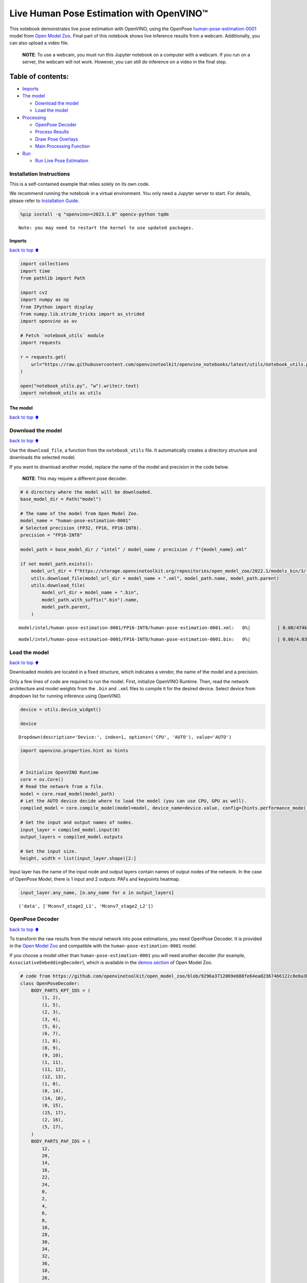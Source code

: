 Live Human Pose Estimation with OpenVINO™
=========================================

This notebook demonstrates live pose estimation with OpenVINO, using the
OpenPose
`human-pose-estimation-0001 <https://github.com/openvinotoolkit/open_model_zoo/tree/master/models/intel/human-pose-estimation-0001>`__
model from `Open Model
Zoo <https://github.com/openvinotoolkit/open_model_zoo/>`__. Final part
of this notebook shows live inference results from a webcam.
Additionally, you can also upload a video file.

   **NOTE**: To use a webcam, you must run this Jupyter notebook on a
   computer with a webcam. If you run on a server, the webcam will not
   work. However, you can still do inference on a video in the final
   step.

Table of contents:
^^^^^^^^^^^^^^^^^^

-  `Imports <#Imports>`__
-  `The model <#The-model>`__

   -  `Download the model <#Download-the-model>`__
   -  `Load the model <#Load-the-model>`__

-  `Processing <#Processing>`__

   -  `OpenPose Decoder <#OpenPose-Decoder>`__
   -  `Process Results <#Process-Results>`__
   -  `Draw Pose Overlays <#Draw-Pose-Overlays>`__
   -  `Main Processing Function <#Main-Processing-Function>`__

-  `Run <#Run>`__

   -  `Run Live Pose Estimation <#Run-Live-Pose-Estimation>`__

Installation Instructions
~~~~~~~~~~~~~~~~~~~~~~~~~

This is a self-contained example that relies solely on its own code.

We recommend running the notebook in a virtual environment. You only
need a Jupyter server to start. For details, please refer to
`Installation
Guide <https://github.com/openvinotoolkit/openvino_notebooks/blob/latest/README.md#-installation-guide>`__.

.. code:: ipython3

    %pip install -q "openvino>=2023.1.0" opencv-python tqdm


.. parsed-literal::

    Note: you may need to restart the kernel to use updated packages.


Imports
-------

`back to top ⬆️ <#Table-of-contents:>`__

.. code:: ipython3

    import collections
    import time
    from pathlib import Path
    
    import cv2
    import numpy as np
    from IPython import display
    from numpy.lib.stride_tricks import as_strided
    import openvino as ov
    
    # Fetch `notebook_utils` module
    import requests
    
    r = requests.get(
        url="https://raw.githubusercontent.com/openvinotoolkit/openvino_notebooks/latest/utils/notebook_utils.py",
    )
    
    open("notebook_utils.py", "w").write(r.text)
    import notebook_utils as utils

The model
---------

`back to top ⬆️ <#Table-of-contents:>`__

Download the model
~~~~~~~~~~~~~~~~~~

`back to top ⬆️ <#Table-of-contents:>`__

Use the ``download_file``, a function from the ``notebook_utils`` file.
It automatically creates a directory structure and downloads the
selected model.

If you want to download another model, replace the name of the model and
precision in the code below.

   **NOTE**: This may require a different pose decoder.

.. code:: ipython3

    # A directory where the model will be downloaded.
    base_model_dir = Path("model")
    
    # The name of the model from Open Model Zoo.
    model_name = "human-pose-estimation-0001"
    # Selected precision (FP32, FP16, FP16-INT8).
    precision = "FP16-INT8"
    
    model_path = base_model_dir / "intel" / model_name / precision / f"{model_name}.xml"
    
    if not model_path.exists():
        model_url_dir = f"https://storage.openvinotoolkit.org/repositories/open_model_zoo/2022.1/models_bin/3/{model_name}/{precision}/"
        utils.download_file(model_url_dir + model_name + ".xml", model_path.name, model_path.parent)
        utils.download_file(
            model_url_dir + model_name + ".bin",
            model_path.with_suffix(".bin").name,
            model_path.parent,
        )



.. parsed-literal::

    model/intel/human-pose-estimation-0001/FP16-INT8/human-pose-estimation-0001.xml:   0%|          | 0.00/474k [0…



.. parsed-literal::

    model/intel/human-pose-estimation-0001/FP16-INT8/human-pose-estimation-0001.bin:   0%|          | 0.00/4.03M […


Load the model
~~~~~~~~~~~~~~

`back to top ⬆️ <#Table-of-contents:>`__

Downloaded models are located in a fixed structure, which indicates a
vendor, the name of the model and a precision.

Only a few lines of code are required to run the model. First,
initialize OpenVINO Runtime. Then, read the network architecture and
model weights from the ``.bin`` and ``.xml`` files to compile it for the
desired device. Select device from dropdown list for running inference
using OpenVINO.

.. code:: ipython3

    device = utils.device_widget()
    
    device




.. parsed-literal::

    Dropdown(description='Device:', index=1, options=('CPU', 'AUTO'), value='AUTO')



.. code:: ipython3

    import openvino.properties.hint as hints
    
    
    # Initialize OpenVINO Runtime
    core = ov.Core()
    # Read the network from a file.
    model = core.read_model(model_path)
    # Let the AUTO device decide where to load the model (you can use CPU, GPU as well).
    compiled_model = core.compile_model(model=model, device_name=device.value, config={hints.performance_mode(): hints.PerformanceMode.LATENCY})
    
    # Get the input and output names of nodes.
    input_layer = compiled_model.input(0)
    output_layers = compiled_model.outputs
    
    # Get the input size.
    height, width = list(input_layer.shape)[2:]

Input layer has the name of the input node and output layers contain
names of output nodes of the network. In the case of OpenPose Model,
there is 1 input and 2 outputs: PAFs and keypoints heatmap.

.. code:: ipython3

    input_layer.any_name, [o.any_name for o in output_layers]




.. parsed-literal::

    ('data', ['Mconv7_stage2_L1', 'Mconv7_stage2_L2'])



OpenPose Decoder
~~~~~~~~~~~~~~~~

`back to top ⬆️ <#Table-of-contents:>`__

To transform the raw results from the neural network into pose
estimations, you need OpenPose Decoder. It is provided in the `Open
Model
Zoo <https://github.com/openvinotoolkit/open_model_zoo/blob/master/demos/common/python/openvino/model_zoo/model_api/models/open_pose.py>`__
and compatible with the ``human-pose-estimation-0001`` model.

If you choose a model other than ``human-pose-estimation-0001`` you will
need another decoder (for example, ``AssociativeEmbeddingDecoder``),
which is available in the `demos
section <https://github.com/openvinotoolkit/open_model_zoo/blob/master/demos/common/python/openvino/model_zoo/model_api/models/hpe_associative_embedding.py>`__
of Open Model Zoo.

.. code:: ipython3

    # code from https://github.com/openvinotoolkit/open_model_zoo/blob/9296a3712069e688fe64ea02367466122c8e8a3b/demos/common/python/models/open_pose.py#L135
    class OpenPoseDecoder:
        BODY_PARTS_KPT_IDS = (
            (1, 2),
            (1, 5),
            (2, 3),
            (3, 4),
            (5, 6),
            (6, 7),
            (1, 8),
            (8, 9),
            (9, 10),
            (1, 11),
            (11, 12),
            (12, 13),
            (1, 0),
            (0, 14),
            (14, 16),
            (0, 15),
            (15, 17),
            (2, 16),
            (5, 17),
        )
        BODY_PARTS_PAF_IDS = (
            12,
            20,
            14,
            16,
            22,
            24,
            0,
            2,
            4,
            6,
            8,
            10,
            28,
            30,
            34,
            32,
            36,
            18,
            26,
        )
    
        def __init__(
            self,
            num_joints=18,
            skeleton=BODY_PARTS_KPT_IDS,
            paf_indices=BODY_PARTS_PAF_IDS,
            max_points=100,
            score_threshold=0.1,
            min_paf_alignment_score=0.05,
            delta=0.5,
        ):
            self.num_joints = num_joints
            self.skeleton = skeleton
            self.paf_indices = paf_indices
            self.max_points = max_points
            self.score_threshold = score_threshold
            self.min_paf_alignment_score = min_paf_alignment_score
            self.delta = delta
    
            self.points_per_limb = 10
            self.grid = np.arange(self.points_per_limb, dtype=np.float32).reshape(1, -1, 1)
    
        def __call__(self, heatmaps, nms_heatmaps, pafs):
            batch_size, _, h, w = heatmaps.shape
            assert batch_size == 1, "Batch size of 1 only supported"
    
            keypoints = self.extract_points(heatmaps, nms_heatmaps)
            pafs = np.transpose(pafs, (0, 2, 3, 1))
    
            if self.delta > 0:
                for kpts in keypoints:
                    kpts[:, :2] += self.delta
                    np.clip(kpts[:, 0], 0, w - 1, out=kpts[:, 0])
                    np.clip(kpts[:, 1], 0, h - 1, out=kpts[:, 1])
    
            pose_entries, keypoints = self.group_keypoints(keypoints, pafs, pose_entry_size=self.num_joints + 2)
            poses, scores = self.convert_to_coco_format(pose_entries, keypoints)
            if len(poses) > 0:
                poses = np.asarray(poses, dtype=np.float32)
                poses = poses.reshape((poses.shape[0], -1, 3))
            else:
                poses = np.empty((0, 17, 3), dtype=np.float32)
                scores = np.empty(0, dtype=np.float32)
    
            return poses, scores
    
        def extract_points(self, heatmaps, nms_heatmaps):
            batch_size, channels_num, h, w = heatmaps.shape
            assert batch_size == 1, "Batch size of 1 only supported"
            assert channels_num >= self.num_joints
    
            xs, ys, scores = self.top_k(nms_heatmaps)
            masks = scores > self.score_threshold
            all_keypoints = []
            keypoint_id = 0
            for k in range(self.num_joints):
                # Filter low-score points.
                mask = masks[0, k]
                x = xs[0, k][mask].ravel()
                y = ys[0, k][mask].ravel()
                score = scores[0, k][mask].ravel()
                n = len(x)
                if n == 0:
                    all_keypoints.append(np.empty((0, 4), dtype=np.float32))
                    continue
                # Apply quarter offset to improve localization accuracy.
                x, y = self.refine(heatmaps[0, k], x, y)
                np.clip(x, 0, w - 1, out=x)
                np.clip(y, 0, h - 1, out=y)
                # Pack resulting points.
                keypoints = np.empty((n, 4), dtype=np.float32)
                keypoints[:, 0] = x
                keypoints[:, 1] = y
                keypoints[:, 2] = score
                keypoints[:, 3] = np.arange(keypoint_id, keypoint_id + n)
                keypoint_id += n
                all_keypoints.append(keypoints)
            return all_keypoints
    
        def top_k(self, heatmaps):
            N, K, _, W = heatmaps.shape
            heatmaps = heatmaps.reshape(N, K, -1)
            # Get positions with top scores.
            ind = heatmaps.argpartition(-self.max_points, axis=2)[:, :, -self.max_points :]
            scores = np.take_along_axis(heatmaps, ind, axis=2)
            # Keep top scores sorted.
            subind = np.argsort(-scores, axis=2)
            ind = np.take_along_axis(ind, subind, axis=2)
            scores = np.take_along_axis(scores, subind, axis=2)
            y, x = np.divmod(ind, W)
            return x, y, scores
    
        @staticmethod
        def refine(heatmap, x, y):
            h, w = heatmap.shape[-2:]
            valid = np.logical_and(np.logical_and(x > 0, x < w - 1), np.logical_and(y > 0, y < h - 1))
            xx = x[valid]
            yy = y[valid]
            dx = np.sign(heatmap[yy, xx + 1] - heatmap[yy, xx - 1], dtype=np.float32) * 0.25
            dy = np.sign(heatmap[yy + 1, xx] - heatmap[yy - 1, xx], dtype=np.float32) * 0.25
            x = x.astype(np.float32)
            y = y.astype(np.float32)
            x[valid] += dx
            y[valid] += dy
            return x, y
    
        @staticmethod
        def is_disjoint(pose_a, pose_b):
            pose_a = pose_a[:-2]
            pose_b = pose_b[:-2]
            return np.all(np.logical_or.reduce((pose_a == pose_b, pose_a < 0, pose_b < 0)))
    
        def update_poses(
            self,
            kpt_a_id,
            kpt_b_id,
            all_keypoints,
            connections,
            pose_entries,
            pose_entry_size,
        ):
            for connection in connections:
                pose_a_idx = -1
                pose_b_idx = -1
                for j, pose in enumerate(pose_entries):
                    if pose[kpt_a_id] == connection[0]:
                        pose_a_idx = j
                    if pose[kpt_b_id] == connection[1]:
                        pose_b_idx = j
                if pose_a_idx < 0 and pose_b_idx < 0:
                    # Create new pose entry.
                    pose_entry = np.full(pose_entry_size, -1, dtype=np.float32)
                    pose_entry[kpt_a_id] = connection[0]
                    pose_entry[kpt_b_id] = connection[1]
                    pose_entry[-1] = 2
                    pose_entry[-2] = np.sum(all_keypoints[connection[0:2], 2]) + connection[2]
                    pose_entries.append(pose_entry)
                elif pose_a_idx >= 0 and pose_b_idx >= 0 and pose_a_idx != pose_b_idx:
                    # Merge two poses are disjoint merge them, otherwise ignore connection.
                    pose_a = pose_entries[pose_a_idx]
                    pose_b = pose_entries[pose_b_idx]
                    if self.is_disjoint(pose_a, pose_b):
                        pose_a += pose_b
                        pose_a[:-2] += 1
                        pose_a[-2] += connection[2]
                        del pose_entries[pose_b_idx]
                elif pose_a_idx >= 0 and pose_b_idx >= 0:
                    # Adjust score of a pose.
                    pose_entries[pose_a_idx][-2] += connection[2]
                elif pose_a_idx >= 0:
                    # Add a new limb into pose.
                    pose = pose_entries[pose_a_idx]
                    if pose[kpt_b_id] < 0:
                        pose[-2] += all_keypoints[connection[1], 2]
                    pose[kpt_b_id] = connection[1]
                    pose[-2] += connection[2]
                    pose[-1] += 1
                elif pose_b_idx >= 0:
                    # Add a new limb into pose.
                    pose = pose_entries[pose_b_idx]
                    if pose[kpt_a_id] < 0:
                        pose[-2] += all_keypoints[connection[0], 2]
                    pose[kpt_a_id] = connection[0]
                    pose[-2] += connection[2]
                    pose[-1] += 1
            return pose_entries
    
        @staticmethod
        def connections_nms(a_idx, b_idx, affinity_scores):
            # From all retrieved connections that share starting/ending keypoints leave only the top-scoring ones.
            order = affinity_scores.argsort()[::-1]
            affinity_scores = affinity_scores[order]
            a_idx = a_idx[order]
            b_idx = b_idx[order]
            idx = []
            has_kpt_a = set()
            has_kpt_b = set()
            for t, (i, j) in enumerate(zip(a_idx, b_idx)):
                if i not in has_kpt_a and j not in has_kpt_b:
                    idx.append(t)
                    has_kpt_a.add(i)
                    has_kpt_b.add(j)
            idx = np.asarray(idx, dtype=np.int32)
            return a_idx[idx], b_idx[idx], affinity_scores[idx]
    
        def group_keypoints(self, all_keypoints_by_type, pafs, pose_entry_size=20):
            all_keypoints = np.concatenate(all_keypoints_by_type, axis=0)
            pose_entries = []
            # For every limb.
            for part_id, paf_channel in enumerate(self.paf_indices):
                kpt_a_id, kpt_b_id = self.skeleton[part_id]
                kpts_a = all_keypoints_by_type[kpt_a_id]
                kpts_b = all_keypoints_by_type[kpt_b_id]
                n = len(kpts_a)
                m = len(kpts_b)
                if n == 0 or m == 0:
                    continue
    
                # Get vectors between all pairs of keypoints, i.e. candidate limb vectors.
                a = kpts_a[:, :2]
                a = np.broadcast_to(a[None], (m, n, 2))
                b = kpts_b[:, :2]
                vec_raw = (b[:, None, :] - a).reshape(-1, 1, 2)
    
                # Sample points along every candidate limb vector.
                steps = 1 / (self.points_per_limb - 1) * vec_raw
                points = steps * self.grid + a.reshape(-1, 1, 2)
                points = points.round().astype(dtype=np.int32)
                x = points[..., 0].ravel()
                y = points[..., 1].ravel()
    
                # Compute affinity score between candidate limb vectors and part affinity field.
                part_pafs = pafs[0, :, :, paf_channel : paf_channel + 2]
                field = part_pafs[y, x].reshape(-1, self.points_per_limb, 2)
                vec_norm = np.linalg.norm(vec_raw, ord=2, axis=-1, keepdims=True)
                vec = vec_raw / (vec_norm + 1e-6)
                affinity_scores = (field * vec).sum(-1).reshape(-1, self.points_per_limb)
                valid_affinity_scores = affinity_scores > self.min_paf_alignment_score
                valid_num = valid_affinity_scores.sum(1)
                affinity_scores = (affinity_scores * valid_affinity_scores).sum(1) / (valid_num + 1e-6)
                success_ratio = valid_num / self.points_per_limb
    
                # Get a list of limbs according to the obtained affinity score.
                valid_limbs = np.where(np.logical_and(affinity_scores > 0, success_ratio > 0.8))[0]
                if len(valid_limbs) == 0:
                    continue
                b_idx, a_idx = np.divmod(valid_limbs, n)
                affinity_scores = affinity_scores[valid_limbs]
    
                # Suppress incompatible connections.
                a_idx, b_idx, affinity_scores = self.connections_nms(a_idx, b_idx, affinity_scores)
                connections = list(
                    zip(
                        kpts_a[a_idx, 3].astype(np.int32),
                        kpts_b[b_idx, 3].astype(np.int32),
                        affinity_scores,
                    )
                )
                if len(connections) == 0:
                    continue
    
                # Update poses with new connections.
                pose_entries = self.update_poses(
                    kpt_a_id,
                    kpt_b_id,
                    all_keypoints,
                    connections,
                    pose_entries,
                    pose_entry_size,
                )
    
            # Remove poses with not enough points.
            pose_entries = np.asarray(pose_entries, dtype=np.float32).reshape(-1, pose_entry_size)
            pose_entries = pose_entries[pose_entries[:, -1] >= 3]
            return pose_entries, all_keypoints
    
        @staticmethod
        def convert_to_coco_format(pose_entries, all_keypoints):
            num_joints = 17
            coco_keypoints = []
            scores = []
            for pose in pose_entries:
                if len(pose) == 0:
                    continue
                keypoints = np.zeros(num_joints * 3)
                reorder_map = [0, -1, 6, 8, 10, 5, 7, 9, 12, 14, 16, 11, 13, 15, 2, 1, 4, 3]
                person_score = pose[-2]
                for keypoint_id, target_id in zip(pose[:-2], reorder_map):
                    if target_id < 0:
                        continue
                    cx, cy, score = 0, 0, 0  # keypoint not found
                    if keypoint_id != -1:
                        cx, cy, score = all_keypoints[int(keypoint_id), 0:3]
                    keypoints[target_id * 3 + 0] = cx
                    keypoints[target_id * 3 + 1] = cy
                    keypoints[target_id * 3 + 2] = score
                coco_keypoints.append(keypoints)
                scores.append(person_score * max(0, (pose[-1] - 1)))  # -1 for 'neck'
            return np.asarray(coco_keypoints), np.asarray(scores)

Processing
----------

`back to top ⬆️ <#Table-of-contents:>`__

.. code:: ipython3

    decoder = OpenPoseDecoder()

Process Results
~~~~~~~~~~~~~~~

`back to top ⬆️ <#Table-of-contents:>`__

A bunch of useful functions to transform results into poses.

First, pool the heatmap. Since pooling is not available in numpy, use a
simple method to do it directly with numpy. Then, use non-maximum
suppression to get the keypoints from the heatmap. After that, decode
poses by using the decoder. Since the input image is bigger than the
network outputs, you need to multiply all pose coordinates by a scaling
factor.

.. code:: ipython3

    # 2D pooling in numpy (from: https://stackoverflow.com/a/54966908/1624463)
    def pool2d(A, kernel_size, stride, padding, pool_mode="max"):
        """
        2D Pooling
    
        Parameters:
            A: input 2D array
            kernel_size: int, the size of the window
            stride: int, the stride of the window
            padding: int, implicit zero paddings on both sides of the input
            pool_mode: string, 'max' or 'avg'
        """
        # Padding
        A = np.pad(A, padding, mode="constant")
    
        # Window view of A
        output_shape = (
            (A.shape[0] - kernel_size) // stride + 1,
            (A.shape[1] - kernel_size) // stride + 1,
        )
        kernel_size = (kernel_size, kernel_size)
        A_w = as_strided(
            A,
            shape=output_shape + kernel_size,
            strides=(stride * A.strides[0], stride * A.strides[1]) + A.strides,
        )
        A_w = A_w.reshape(-1, *kernel_size)
    
        # Return the result of pooling.
        if pool_mode == "max":
            return A_w.max(axis=(1, 2)).reshape(output_shape)
        elif pool_mode == "avg":
            return A_w.mean(axis=(1, 2)).reshape(output_shape)
    
    
    # non maximum suppression
    def heatmap_nms(heatmaps, pooled_heatmaps):
        return heatmaps * (heatmaps == pooled_heatmaps)
    
    
    # Get poses from results.
    def process_results(img, pafs, heatmaps):
        # This processing comes from
        # https://github.com/openvinotoolkit/open_model_zoo/blob/master/demos/common/python/models/open_pose.py
        pooled_heatmaps = np.array([[pool2d(h, kernel_size=3, stride=1, padding=1, pool_mode="max") for h in heatmaps[0]]])
        nms_heatmaps = heatmap_nms(heatmaps, pooled_heatmaps)
    
        # Decode poses.
        poses, scores = decoder(heatmaps, nms_heatmaps, pafs)
        output_shape = list(compiled_model.output(index=0).partial_shape)
        output_scale = (
            img.shape[1] / output_shape[3].get_length(),
            img.shape[0] / output_shape[2].get_length(),
        )
        # Multiply coordinates by a scaling factor.
        poses[:, :, :2] *= output_scale
        return poses, scores

Draw Pose Overlays
~~~~~~~~~~~~~~~~~~

`back to top ⬆️ <#Table-of-contents:>`__

Draw pose overlays on the image to visualize estimated poses. Joints are
drawn as circles and limbs are drawn as lines. The code is based on the
`Human Pose Estimation
Demo <https://github.com/openvinotoolkit/open_model_zoo/tree/master/demos/human_pose_estimation_demo/python>`__
from Open Model Zoo.

.. code:: ipython3

    colors = (
        (255, 0, 0),
        (255, 0, 255),
        (170, 0, 255),
        (255, 0, 85),
        (255, 0, 170),
        (85, 255, 0),
        (255, 170, 0),
        (0, 255, 0),
        (255, 255, 0),
        (0, 255, 85),
        (170, 255, 0),
        (0, 85, 255),
        (0, 255, 170),
        (0, 0, 255),
        (0, 255, 255),
        (85, 0, 255),
        (0, 170, 255),
    )
    
    default_skeleton = (
        (15, 13),
        (13, 11),
        (16, 14),
        (14, 12),
        (11, 12),
        (5, 11),
        (6, 12),
        (5, 6),
        (5, 7),
        (6, 8),
        (7, 9),
        (8, 10),
        (1, 2),
        (0, 1),
        (0, 2),
        (1, 3),
        (2, 4),
        (3, 5),
        (4, 6),
    )
    
    
    def draw_poses(img, poses, point_score_threshold, skeleton=default_skeleton):
        if poses.size == 0:
            return img
    
        img_limbs = np.copy(img)
        for pose in poses:
            points = pose[:, :2].astype(np.int32)
            points_scores = pose[:, 2]
            # Draw joints.
            for i, (p, v) in enumerate(zip(points, points_scores)):
                if v > point_score_threshold:
                    cv2.circle(img, tuple(p), 1, colors[i], 2)
            # Draw limbs.
            for i, j in skeleton:
                if points_scores[i] > point_score_threshold and points_scores[j] > point_score_threshold:
                    cv2.line(
                        img_limbs,
                        tuple(points[i]),
                        tuple(points[j]),
                        color=colors[j],
                        thickness=4,
                    )
        cv2.addWeighted(img, 0.4, img_limbs, 0.6, 0, dst=img)
        return img

Main Processing Function
~~~~~~~~~~~~~~~~~~~~~~~~

`back to top ⬆️ <#Table-of-contents:>`__

Run pose estimation on the specified source. Either a webcam or a video
file.

.. code:: ipython3

    # Main processing function to run pose estimation.
    def run_pose_estimation(source=0, flip=False, use_popup=False, skip_first_frames=0):
        pafs_output_key = compiled_model.output("Mconv7_stage2_L1")
        heatmaps_output_key = compiled_model.output("Mconv7_stage2_L2")
        player = None
        try:
            # Create a video player to play with target fps.
            player = utils.VideoPlayer(source, flip=flip, fps=30, skip_first_frames=skip_first_frames)
            # Start capturing.
            player.start()
            if use_popup:
                title = "Press ESC to Exit"
                cv2.namedWindow(title, cv2.WINDOW_GUI_NORMAL | cv2.WINDOW_AUTOSIZE)
    
            processing_times = collections.deque()
    
            while True:
                # Grab the frame.
                frame = player.next()
                if frame is None:
                    print("Source ended")
                    break
                # If the frame is larger than full HD, reduce size to improve the performance.
                scale = 1280 / max(frame.shape)
                if scale < 1:
                    frame = cv2.resize(frame, None, fx=scale, fy=scale, interpolation=cv2.INTER_AREA)
    
                # Resize the image and change dims to fit neural network input.
                # (see https://github.com/openvinotoolkit/open_model_zoo/tree/master/models/intel/human-pose-estimation-0001)
                input_img = cv2.resize(frame, (width, height), interpolation=cv2.INTER_AREA)
                # Create a batch of images (size = 1).
                input_img = input_img.transpose((2, 0, 1))[np.newaxis, ...]
    
                # Measure processing time.
                start_time = time.time()
                # Get results.
                results = compiled_model([input_img])
                stop_time = time.time()
    
                pafs = results[pafs_output_key]
                heatmaps = results[heatmaps_output_key]
                # Get poses from network results.
                poses, scores = process_results(frame, pafs, heatmaps)
    
                # Draw poses on a frame.
                frame = draw_poses(frame, poses, 0.1)
    
                processing_times.append(stop_time - start_time)
                # Use processing times from last 200 frames.
                if len(processing_times) > 200:
                    processing_times.popleft()
    
                _, f_width = frame.shape[:2]
                # mean processing time [ms]
                processing_time = np.mean(processing_times) * 1000
                fps = 1000 / processing_time
                cv2.putText(
                    frame,
                    f"Inference time: {processing_time:.1f}ms ({fps:.1f} FPS)",
                    (20, 40),
                    cv2.FONT_HERSHEY_COMPLEX,
                    f_width / 1000,
                    (0, 0, 255),
                    1,
                    cv2.LINE_AA,
                )
    
                # Use this workaround if there is flickering.
                if use_popup:
                    cv2.imshow(title, frame)
                    key = cv2.waitKey(1)
                    # escape = 27
                    if key == 27:
                        break
                else:
                    # Encode numpy array to jpg.
                    _, encoded_img = cv2.imencode(".jpg", frame, params=[cv2.IMWRITE_JPEG_QUALITY, 90])
                    # Create an IPython image.
                    i = display.Image(data=encoded_img)
                    # Display the image in this notebook.
                    display.clear_output(wait=True)
                    display.display(i)
        # ctrl-c
        except KeyboardInterrupt:
            print("Interrupted")
        # any different error
        except RuntimeError as e:
            print(e)
        finally:
            if player is not None:
                # Stop capturing.
                player.stop()
            if use_popup:
                cv2.destroyAllWindows()

Run
---

`back to top ⬆️ <#Table-of-contents:>`__

Run Live Pose Estimation
~~~~~~~~~~~~~~~~~~~~~~~~

`back to top ⬆️ <#Table-of-contents:>`__

Use a webcam as the video input. By default, the primary webcam is set
with ``source=0``. If you have multiple webcams, each one will be
assigned a consecutive number starting at 0. Set ``flip=True`` when
using a front-facing camera. Some web browsers, especially Mozilla
Firefox, may cause flickering. If you experience flickering, set
``use_popup=True``.

   **NOTE**: To use this notebook with a webcam, you need to run the
   notebook on a computer with a webcam. If you run the notebook on a
   server (for example, Binder), the webcam will not work. Popup mode
   may not work if you run this notebook on a remote computer (for
   example, Binder).

If you do not have a webcam, you can still run this demo with a video
file. Any `format supported by
OpenCV <https://docs.opencv.org/4.5.1/dd/d43/tutorial_py_video_display.html>`__
will work. You can skip first ``N`` frames to fast forward video.

Run the pose estimation:

.. code:: ipython3

    USE_WEBCAM = False
    cam_id = 0
    video_file = "https://storage.openvinotoolkit.org/data/test_data/videos/store-aisle-detection.mp4"
    source = cam_id if USE_WEBCAM else video_file
    
    additional_options = {"skip_first_frames": 500} if not USE_WEBCAM else {}
    run_pose_estimation(source=source, flip=isinstance(source, int), use_popup=False, **additional_options)



.. image:: pose-estimation-with-output_files/pose-estimation-with-output_22_0.png


.. parsed-literal::

    Source ended

